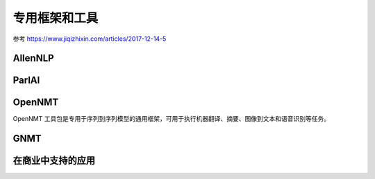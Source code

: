 专用框架和工具
=================
参考 https://www.jiqizhixin.com/articles/2017-12-14-5

AllenNLP
---------

ParlAI
------------

OpenNMT
----------
OpenNMT 工具包是专用于序列到序列模型的通用框架，可用于执行机器翻译、摘要、图像到文本和语音识别等任务。

GNMT
-----

在商业中支持的应用
------------------
.. image:: images/tools1.png